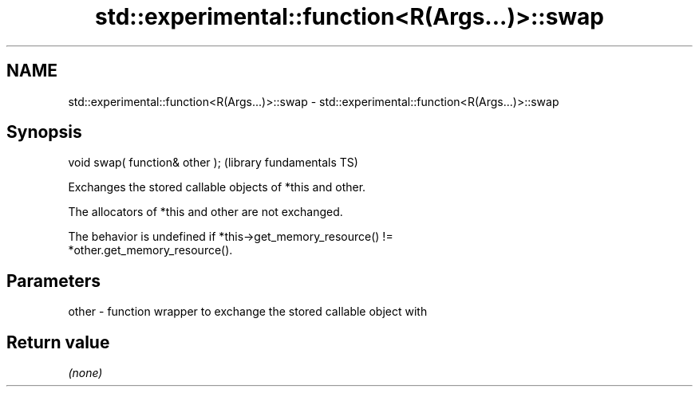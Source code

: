 .TH std::experimental::function<R(Args...)>::swap 3 "2019.08.27" "http://cppreference.com" "C++ Standard Libary"
.SH NAME
std::experimental::function<R(Args...)>::swap \- std::experimental::function<R(Args...)>::swap

.SH Synopsis
   void swap( function& other );  (library fundamentals TS)

   Exchanges the stored callable objects of *this and other.

   The allocators of *this and other are not exchanged.

   The behavior is undefined if *this->get_memory_resource() !=
   *other.get_memory_resource().

.SH Parameters

   other - function wrapper to exchange the stored callable object with

.SH Return value

   \fI(none)\fP

